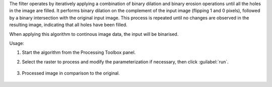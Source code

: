 The filter operates by iteratively applying a combination of binary dilation and binary erosion operations until all the holes in the image are filled. It performs binary dilation on the complement of the input image (flipping 1 and 0 pixels), followed by a binary intersection with the original input image. This process is repeated until no changes are observed in the resulting image, indicating that all holes have been filled.

When applying this algorithm to continous image data, the input will be binarised.


Usage:

1. Start the algorithm from the Processing Toolbox panel.

2. Select the raster to process  and modify the parameterization if necessary, then click :guilabel:`run`.

    .. figure:: source/usr_section/usr_manual/processing_algorithms_includes/convolution__morphology_and_filtering/img/binary_fill_filter_interface.png
       :align: center

3. Processed image in comparison to the original.

    .. figure:: source/usr_section/usr_manual/processing_algorithms_includes/convolution__morphology_and_filtering/img/binary_fill_filter_result.png
       :align: center